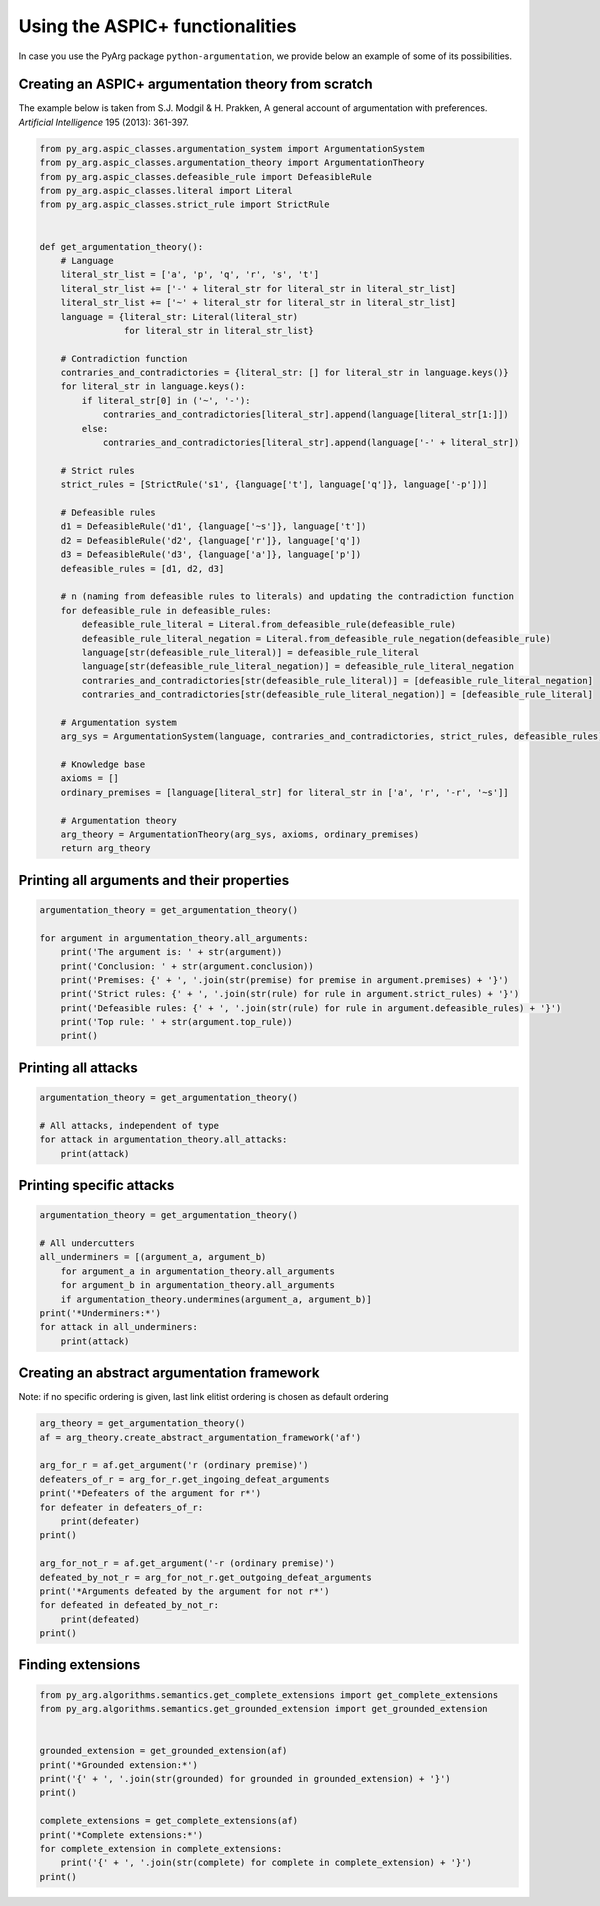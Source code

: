 Using the ASPIC+ functionalities
================================

In case you use the PyArg package ``python-argumentation``, we provide
below an example of some of its possibilities.

Creating an ASPIC+ argumentation theory from scratch
----------------------------------------------------

The example below is taken from S.J. Modgil & H. Prakken, A general
account of argumentation with preferences. *Artificial Intelligence* 195
(2013): 361-397.

.. code:: python

   from py_arg.aspic_classes.argumentation_system import ArgumentationSystem
   from py_arg.aspic_classes.argumentation_theory import ArgumentationTheory
   from py_arg.aspic_classes.defeasible_rule import DefeasibleRule
   from py_arg.aspic_classes.literal import Literal
   from py_arg.aspic_classes.strict_rule import StrictRule


   def get_argumentation_theory():
       # Language
       literal_str_list = ['a', 'p', 'q', 'r', 's', 't']
       literal_str_list += ['-' + literal_str for literal_str in literal_str_list]
       literal_str_list += ['~' + literal_str for literal_str in literal_str_list]
       language = {literal_str: Literal(literal_str)
                   for literal_str in literal_str_list}

       # Contradiction function
       contraries_and_contradictories = {literal_str: [] for literal_str in language.keys()}
       for literal_str in language.keys():
           if literal_str[0] in ('~', '-'):
               contraries_and_contradictories[literal_str].append(language[literal_str[1:]])
           else:
               contraries_and_contradictories[literal_str].append(language['-' + literal_str])

       # Strict rules
       strict_rules = [StrictRule('s1', {language['t'], language['q']}, language['-p'])]

       # Defeasible rules
       d1 = DefeasibleRule('d1', {language['~s']}, language['t'])
       d2 = DefeasibleRule('d2', {language['r']}, language['q'])
       d3 = DefeasibleRule('d3', {language['a']}, language['p'])
       defeasible_rules = [d1, d2, d3]

       # n (naming from defeasible rules to literals) and updating the contradiction function
       for defeasible_rule in defeasible_rules:
           defeasible_rule_literal = Literal.from_defeasible_rule(defeasible_rule)
           defeasible_rule_literal_negation = Literal.from_defeasible_rule_negation(defeasible_rule)
           language[str(defeasible_rule_literal)] = defeasible_rule_literal
           language[str(defeasible_rule_literal_negation)] = defeasible_rule_literal_negation
           contraries_and_contradictories[str(defeasible_rule_literal)] = [defeasible_rule_literal_negation]
           contraries_and_contradictories[str(defeasible_rule_literal_negation)] = [defeasible_rule_literal]

       # Argumentation system
       arg_sys = ArgumentationSystem(language, contraries_and_contradictories, strict_rules, defeasible_rules)

       # Knowledge base
       axioms = []
       ordinary_premises = [language[literal_str] for literal_str in ['a', 'r', '-r', '~s']]

       # Argumentation theory
       arg_theory = ArgumentationTheory(arg_sys, axioms, ordinary_premises)
       return arg_theory

Printing all arguments and their properties
-------------------------------------------

.. code:: python

   argumentation_theory = get_argumentation_theory()

   for argument in argumentation_theory.all_arguments:
       print('The argument is: ' + str(argument))
       print('Conclusion: ' + str(argument.conclusion))
       print('Premises: {' + ', '.join(str(premise) for premise in argument.premises) + '}')
       print('Strict rules: {' + ', '.join(str(rule) for rule in argument.strict_rules) + '}')
       print('Defeasible rules: {' + ', '.join(str(rule) for rule in argument.defeasible_rules) + '}')
       print('Top rule: ' + str(argument.top_rule))
       print()

Printing all attacks
--------------------

.. code:: python

   argumentation_theory = get_argumentation_theory()

   # All attacks, independent of type
   for attack in argumentation_theory.all_attacks:
       print(attack)

Printing specific attacks
-------------------------

.. code:: python

   argumentation_theory = get_argumentation_theory()

   # All undercutters
   all_underminers = [(argument_a, argument_b)
       for argument_a in argumentation_theory.all_arguments
       for argument_b in argumentation_theory.all_arguments
       if argumentation_theory.undermines(argument_a, argument_b)]
   print('*Underminers:*')
   for attack in all_underminers:
       print(attack)

Creating an abstract argumentation framework
--------------------------------------------

Note: if no specific ordering is given, last link elitist ordering is
chosen as default ordering

.. code:: python

   arg_theory = get_argumentation_theory()
   af = arg_theory.create_abstract_argumentation_framework('af')

   arg_for_r = af.get_argument('r (ordinary premise)')
   defeaters_of_r = arg_for_r.get_ingoing_defeat_arguments
   print('*Defeaters of the argument for r*')
   for defeater in defeaters_of_r:
       print(defeater)
   print()

   arg_for_not_r = af.get_argument('-r (ordinary premise)')
   defeated_by_not_r = arg_for_not_r.get_outgoing_defeat_arguments
   print('*Arguments defeated by the argument for not r*')
   for defeated in defeated_by_not_r:
       print(defeated)
   print()

Finding extensions
------------------

.. code:: python

   from py_arg.algorithms.semantics.get_complete_extensions import get_complete_extensions
   from py_arg.algorithms.semantics.get_grounded_extension import get_grounded_extension


   grounded_extension = get_grounded_extension(af)
   print('*Grounded extension:*')
   print('{' + ', '.join(str(grounded) for grounded in grounded_extension) + '}')
   print()

   complete_extensions = get_complete_extensions(af)
   print('*Complete extensions:*')
   for complete_extension in complete_extensions:
       print('{' + ', '.join(str(complete) for complete in complete_extension) + '}')
   print()